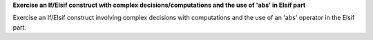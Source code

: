 **Exercise an If/Elsif construct with complex decisions/computations and the use of 'abs' in Elsif part**

Exercise an If/Elsif construct involving complex decisions with computations
and the use of an 'abs' operator in the Elsif part.
